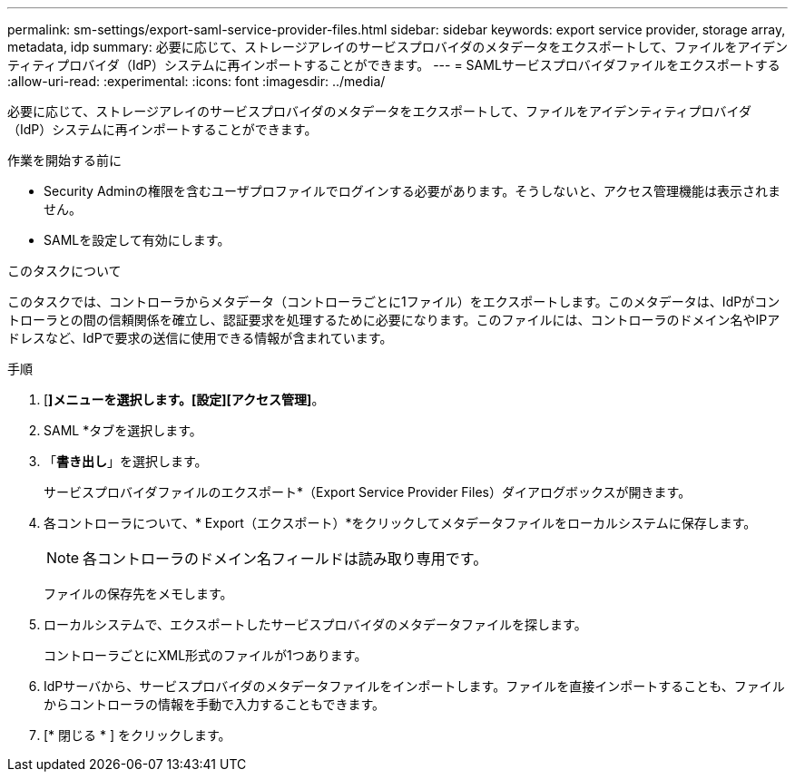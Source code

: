 ---
permalink: sm-settings/export-saml-service-provider-files.html 
sidebar: sidebar 
keywords: export service provider, storage array, metadata, idp 
summary: 必要に応じて、ストレージアレイのサービスプロバイダのメタデータをエクスポートして、ファイルをアイデンティティプロバイダ（IdP）システムに再インポートすることができます。 
---
= SAMLサービスプロバイダファイルをエクスポートする
:allow-uri-read: 
:experimental: 
:icons: font
:imagesdir: ../media/


[role="lead"]
必要に応じて、ストレージアレイのサービスプロバイダのメタデータをエクスポートして、ファイルをアイデンティティプロバイダ（IdP）システムに再インポートすることができます。

.作業を開始する前に
* Security Adminの権限を含むユーザプロファイルでログインする必要があります。そうしないと、アクセス管理機能は表示されません。
* SAMLを設定して有効にします。


.このタスクについて
このタスクでは、コントローラからメタデータ（コントローラごとに1ファイル）をエクスポートします。このメタデータは、IdPがコントローラとの間の信頼関係を確立し、認証要求を処理するために必要になります。このファイルには、コントローラのドメイン名やIPアドレスなど、IdPで要求の送信に使用できる情報が含まれています。

.手順
. [*]メニューを選択します。[設定][アクセス管理]*。
. SAML *タブを選択します。
. 「*書き出し*」を選択します。
+
サービスプロバイダファイルのエクスポート*（Export Service Provider Files）ダイアログボックスが開きます。

. 各コントローラについて、* Export（エクスポート）*をクリックしてメタデータファイルをローカルシステムに保存します。
+
[NOTE]
====
各コントローラのドメイン名フィールドは読み取り専用です。

====
+
ファイルの保存先をメモします。

. ローカルシステムで、エクスポートしたサービスプロバイダのメタデータファイルを探します。
+
コントローラごとにXML形式のファイルが1つあります。

. IdPサーバから、サービスプロバイダのメタデータファイルをインポートします。ファイルを直接インポートすることも、ファイルからコントローラの情報を手動で入力することもできます。
. [* 閉じる * ] をクリックします。

